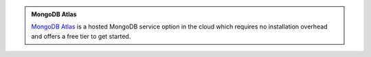 .. admonition:: MongoDB Atlas
   :class: note

   .. container::

      `MongoDB Atlas <https://www.mongodb.com/cloud/atlas?tck=docs_server>`_
      is a hosted MongoDB service option in the cloud which requires no
      installation overhead and offers a free tier to get started.
